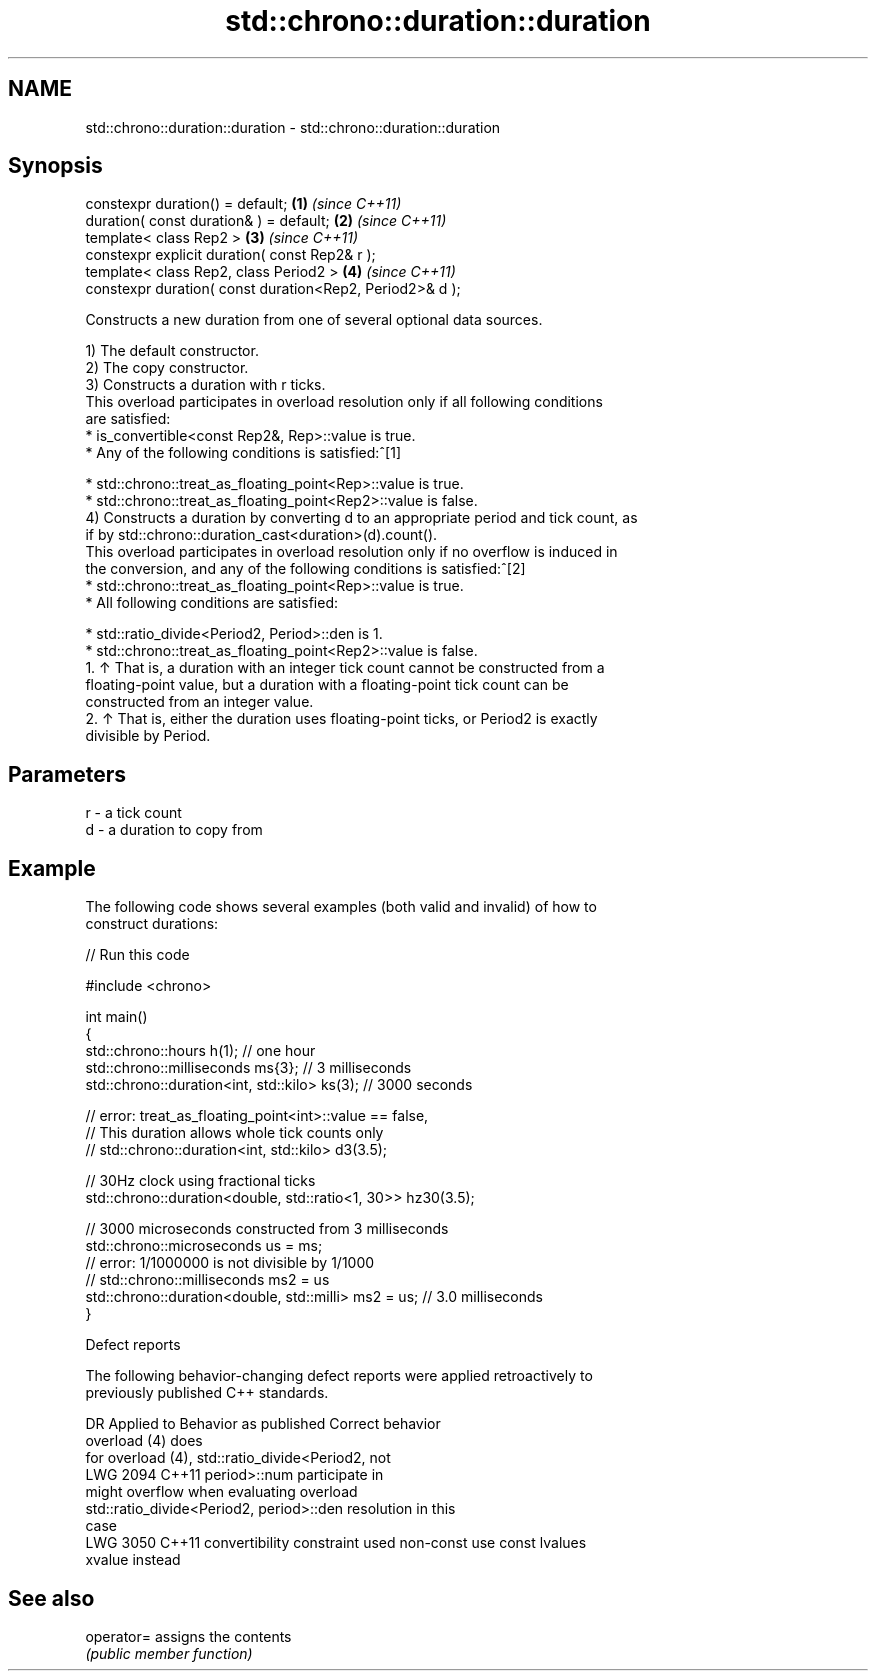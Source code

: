.TH std::chrono::duration::duration 3 "2024.06.10" "http://cppreference.com" "C++ Standard Libary"
.SH NAME
std::chrono::duration::duration \- std::chrono::duration::duration

.SH Synopsis
   constexpr duration() = default;                         \fB(1)\fP \fI(since C++11)\fP
   duration( const duration& ) = default;                  \fB(2)\fP \fI(since C++11)\fP
   template< class Rep2 >                                  \fB(3)\fP \fI(since C++11)\fP
   constexpr explicit duration( const Rep2& r );
   template< class Rep2, class Period2 >                   \fB(4)\fP \fI(since C++11)\fP
   constexpr duration( const duration<Rep2, Period2>& d );

   Constructs a new duration from one of several optional data sources.

   1) The default constructor.
   2) The copy constructor.
   3) Constructs a duration with r ticks.
   This overload participates in overload resolution only if all following conditions
   are satisfied:
     * is_convertible<const Rep2&, Rep>::value is true.
     * Any of the following conditions is satisfied:^[1]

     * std::chrono::treat_as_floating_point<Rep>::value is true.
     * std::chrono::treat_as_floating_point<Rep2>::value is false.
   4) Constructs a duration by converting d to an appropriate period and tick count, as
   if by std::chrono::duration_cast<duration>(d).count().
   This overload participates in overload resolution only if no overflow is induced in
   the conversion, and any of the following conditions is satisfied:^[2]
     * std::chrono::treat_as_floating_point<Rep>::value is true.
     * All following conditions are satisfied:

     * std::ratio_divide<Period2, Period>::den is 1.
     * std::chrono::treat_as_floating_point<Rep2>::value is false.
    1. ↑ That is, a duration with an integer tick count cannot be constructed from a
       floating-point value, but a duration with a floating-point tick count can be
       constructed from an integer value.
    2. ↑ That is, either the duration uses floating-point ticks, or Period2 is exactly
       divisible by Period.

.SH Parameters

   r - a tick count
   d - a duration to copy from

.SH Example

   The following code shows several examples (both valid and invalid) of how to
   construct durations:


// Run this code

 #include <chrono>

 int main()
 {
     std::chrono::hours h(1); // one hour
     std::chrono::milliseconds ms{3}; // 3 milliseconds
     std::chrono::duration<int, std::kilo> ks(3); // 3000 seconds

     // error: treat_as_floating_point<int>::value == false,
     // This duration allows whole tick counts only
 //  std::chrono::duration<int, std::kilo> d3(3.5);

     // 30Hz clock using fractional ticks
     std::chrono::duration<double, std::ratio<1, 30>> hz30(3.5);

     // 3000 microseconds constructed from 3 milliseconds
     std::chrono::microseconds us = ms;
     // error: 1/1000000 is not divisible by 1/1000
 //  std::chrono::milliseconds ms2 = us
     std::chrono::duration<double, std::milli> ms2 = us; // 3.0 milliseconds
 }

   Defect reports

   The following behavior-changing defect reports were applied retroactively to
   previously published C++ standards.

      DR    Applied to             Behavior as published              Correct behavior
                                                                     overload (4) does
                       for overload (4), std::ratio_divide<Period2,  not
   LWG 2094 C++11      period>::num                                  participate in
                       might overflow when evaluating                overload
                       std::ratio_divide<Period2, period>::den       resolution in this
                                                                     case
   LWG 3050 C++11      convertibility constraint used non-const      use const lvalues
                       xvalue                                        instead

.SH See also

   operator= assigns the contents
             \fI(public member function)\fP
